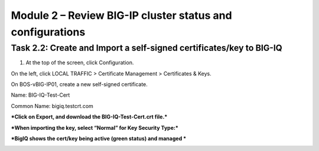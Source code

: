 Module 2 – Review BIG-IP cluster status and configurations
=============================================

Task 2.2: Create and Import a self-signed certificates/key to BIG-IQ
~~~~~~~~~~~~~~~~~~~~~~~~~~~~~~~~~~~~~~~~~~~~~~~~~~~~~~~~~~~~~~~~~~~~~

1. At the top of the screen, click Configuration.

On the left, click LOCAL TRAFFIC > Certificate Management > Certificates
& Keys.

On BOS-vBIG-IP01, create a new self-signed certificate.

Name: BIG-IQ-Test-Cert

Common Name: bigiq.testcrt.com

.. image:: image/image7.png

.. image:: image/image8.png

***Click on Export, and download the BIG-IQ-Test-Cert.crt file.***

.. image:: image/image9.png

***When importing the key, select “Normal” for Key Security Type:***

.. image:: image/image10.png

***BigIQ shows the cert/key being active (green status) and managed ***

.. image:: image/image11.png


.. |image7| image:: media/image7.png
   :width: 6.49167in
   :height: 4.52083in
.. |image8| image:: media/image8.png
   :width: 6.49167in
   :height: 4.46250in
.. |image9| image:: media/image9.png
   :width: 6.49583in
   :height: 2.90833in
.. |image10| image:: media/image10.png
   :width: 6.49583in
   :height: 3.39167in
.. |image11| image:: media/image11.png
   :width: 6.48750in
   :height: 1.76250in